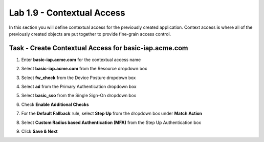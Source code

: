 Lab 1.9 - Contextual Access
------------------------------------------------

In this section you will define contextual access for the previously created application.  Context access is where all of the previously created objects are put together to provide fine-grain access control.

Task - Create Contextual Access for basic-iap.acme.com
~~~~~~~~~~~~~~~~~~~~~~~~~~~~~~~~~~~~~~~~~~~~~~~~~~~~~~


#. Enter **basic-iap.acme.com** for the contextual access name
#. Select **basic-iap.acme.com** from the Resource dropdown box
#. Select **fw_check** from the Device Posture dropdown box
#. Select **ad** from the Primary Authentication dropdown box
#. Select **basic_sso** from the Single Sign-On dropdown box
#. Check **Enable Additional Checks**

   |image23|

#. For the **Default Fallback** rule, select **Step Up** from the dropdown box under **Match Action**

#. Select **Custom Radius based Authentication (MFA)** from the Step Up Authentication box

   |image24|

#. Click **Save & Next**

   |image25|



.. |image23| image:: /_static/class1/module1/image023.png
.. |image24| image:: /_static/class1/module1/image024.png
.. |image25| image:: /_static/class1/module1/image025.png





